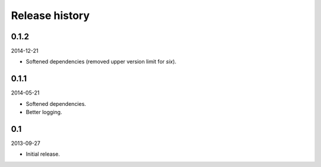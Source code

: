 Release history
=====================================
0.1.2
-------------------------------------
2014-12-21

- Softened dependencies (removed upper version limit for `six`).

0.1.1
-------------------------------------
2014-05-21

- Softened dependencies.
- Better logging.

0.1
-------------------------------------
2013-09-27

- Initial release.
